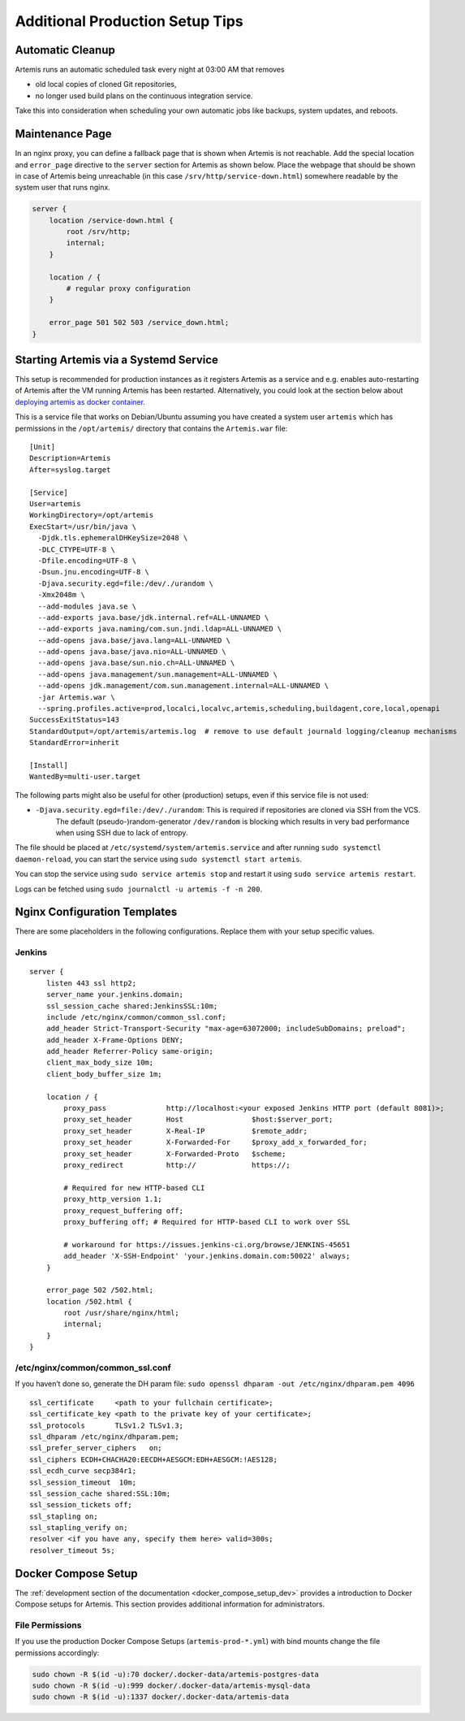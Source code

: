 .. _admin_generalSetupTips:

Additional Production Setup Tips
================================

Automatic Cleanup
-----------------

Artemis runs an automatic scheduled task every night at 03:00 AM that removes

- old local copies of cloned Git repositories,
- no longer used build plans on the continuous integration service.

Take this into consideration when scheduling your own automatic jobs like backups, system updates, and reboots.


Maintenance Page
----------------

In an nginx proxy, you can define a fallback page that is shown when Artemis is not reachable.
Add the special location and ``error_page`` directive to the ``server`` section for Artemis as shown below.
Place the webpage that should be shown in case of Artemis being unreachable (in this case ``/srv/http/service-down.html``) somewhere readable by the system user that runs nginx.

.. code-block::

    server {
        location /service-down.html {
            root /srv/http;
            internal;
        }

        location / {
            # regular proxy configuration
        }

        error_page 501 502 503 /service_down.html;
    }


Starting Artemis via a Systemd Service
--------------------------------------

This setup is recommended for production instances as it registers Artemis as a service and e.g. enables auto-restarting
of Artemis after the VM running Artemis has been restarted.
Alternatively, you could look at the section below about
`deploying artemis as docker container <#run-the-server-via-docker>`__.

This is a service file that works on Debian/Ubuntu assuming you have created a system user ``artemis`` which has
permissions in the ``/opt/artemis/`` directory that contains the ``Artemis.war`` file:

::

   [Unit]
   Description=Artemis
   After=syslog.target

   [Service]
   User=artemis
   WorkingDirectory=/opt/artemis
   ExecStart=/usr/bin/java \
     -Djdk.tls.ephemeralDHKeySize=2048 \
     -DLC_CTYPE=UTF-8 \
     -Dfile.encoding=UTF-8 \
     -Dsun.jnu.encoding=UTF-8 \
     -Djava.security.egd=file:/dev/./urandom \
     -Xmx2048m \
     --add-modules java.se \
     --add-exports java.base/jdk.internal.ref=ALL-UNNAMED \
     --add-exports java.naming/com.sun.jndi.ldap=ALL-UNNAMED \
     --add-opens java.base/java.lang=ALL-UNNAMED \
     --add-opens java.base/java.nio=ALL-UNNAMED \
     --add-opens java.base/sun.nio.ch=ALL-UNNAMED \
     --add-opens java.management/sun.management=ALL-UNNAMED \
     --add-opens jdk.management/com.sun.management.internal=ALL-UNNAMED \
     -jar Artemis.war \
     --spring.profiles.active=prod,localci,localvc,artemis,scheduling,buildagent,core,local,openapi
   SuccessExitStatus=143
   StandardOutput=/opt/artemis/artemis.log  # remove to use default journald logging/cleanup mechanisms
   StandardError=inherit

   [Install]
   WantedBy=multi-user.target


The following parts might also be useful for other (production) setups, even if this service file is not used:

- ``-Djava.security.egd=file:/dev/./urandom``: This is required if repositories are cloned via SSH from the VCS.
   The default (pseudo-)random-generator ``/dev/random`` is blocking which results in very bad performance when using
   SSH due to lack of entropy.


The file should be placed at ``/etc/systemd/system/artemis.service`` and after running ``sudo systemctl daemon-reload``,
you can start the service using ``sudo systemctl start artemis``.

You can stop the service using ``sudo service artemis stop`` and restart it using ``sudo service artemis restart``.

Logs can be fetched using ``sudo journalctl -u artemis -f -n 200``.


Nginx Configuration Templates
-----------------------------

There are some placeholders in the following configurations.
Replace them with your setup specific values.

.. _jenkins-1:

Jenkins
^^^^^^^

::

   server {
       listen 443 ssl http2;
       server_name your.jenkins.domain;
       ssl_session_cache shared:JenkinsSSL:10m;
       include /etc/nginx/common/common_ssl.conf;
       add_header Strict-Transport-Security "max-age=63072000; includeSubDomains; preload";
       add_header X-Frame-Options DENY;
       add_header Referrer-Policy same-origin;
       client_max_body_size 10m;
       client_body_buffer_size 1m;

       location / {
           proxy_pass              http://localhost:<your exposed Jenkins HTTP port (default 8081)>;
           proxy_set_header        Host                $host:$server_port;
           proxy_set_header        X-Real-IP           $remote_addr;
           proxy_set_header        X-Forwarded-For     $proxy_add_x_forwarded_for;
           proxy_set_header        X-Forwarded-Proto   $scheme;
           proxy_redirect          http://             https://;

           # Required for new HTTP-based CLI
           proxy_http_version 1.1;
           proxy_request_buffering off;
           proxy_buffering off; # Required for HTTP-based CLI to work over SSL

           # workaround for https://issues.jenkins-ci.org/browse/JENKINS-45651
           add_header 'X-SSH-Endpoint' 'your.jenkins.domain.com:50022' always;
       }

       error_page 502 /502.html;
       location /502.html {
           root /usr/share/nginx/html;
           internal;
       }
   }

/etc/nginx/common/common_ssl.conf
^^^^^^^^^^^^^^^^^^^^^^^^^^^^^^^^^

If you haven’t done so, generate the DH param file:
``sudo openssl dhparam -out /etc/nginx/dhparam.pem 4096``

::

   ssl_certificate     <path to your fullchain certificate>;
   ssl_certificate_key <path to the private key of your certificate>;
   ssl_protocols       TLSv1.2 TLSv1.3;
   ssl_dhparam /etc/nginx/dhparam.pem;
   ssl_prefer_server_ciphers   on;
   ssl_ciphers ECDH+CHACHA20:EECDH+AESGCM:EDH+AESGCM:!AES128;
   ssl_ecdh_curve secp384r1;
   ssl_session_timeout  10m;
   ssl_session_cache shared:SSL:10m;
   ssl_session_tickets off;
   ssl_stapling on;
   ssl_stapling_verify on;
   resolver <if you have any, specify them here> valid=300s;
   resolver_timeout 5s;


.. _docker_compose_setup_prod:

Docker Compose Setup
--------------------

The :ref:`development section of the documentation <docker_compose_setup_dev>` provides a introduction to
Docker Compose setups for Artemis.
This section provides additional information for administrators.


File Permissions
^^^^^^^^^^^^^^^^
If you use the production Docker Compose Setups (``artemis-prod-*.yml``) with bind mounts change
the file permissions accordingly:

.. code:: bash

   sudo chown -R $(id -u):70 docker/.docker-data/artemis-postgres-data
   sudo chown -R $(id -u):999 docker/.docker-data/artemis-mysql-data
   sudo chown -R $(id -u):1337 docker/.docker-data/artemis-data

